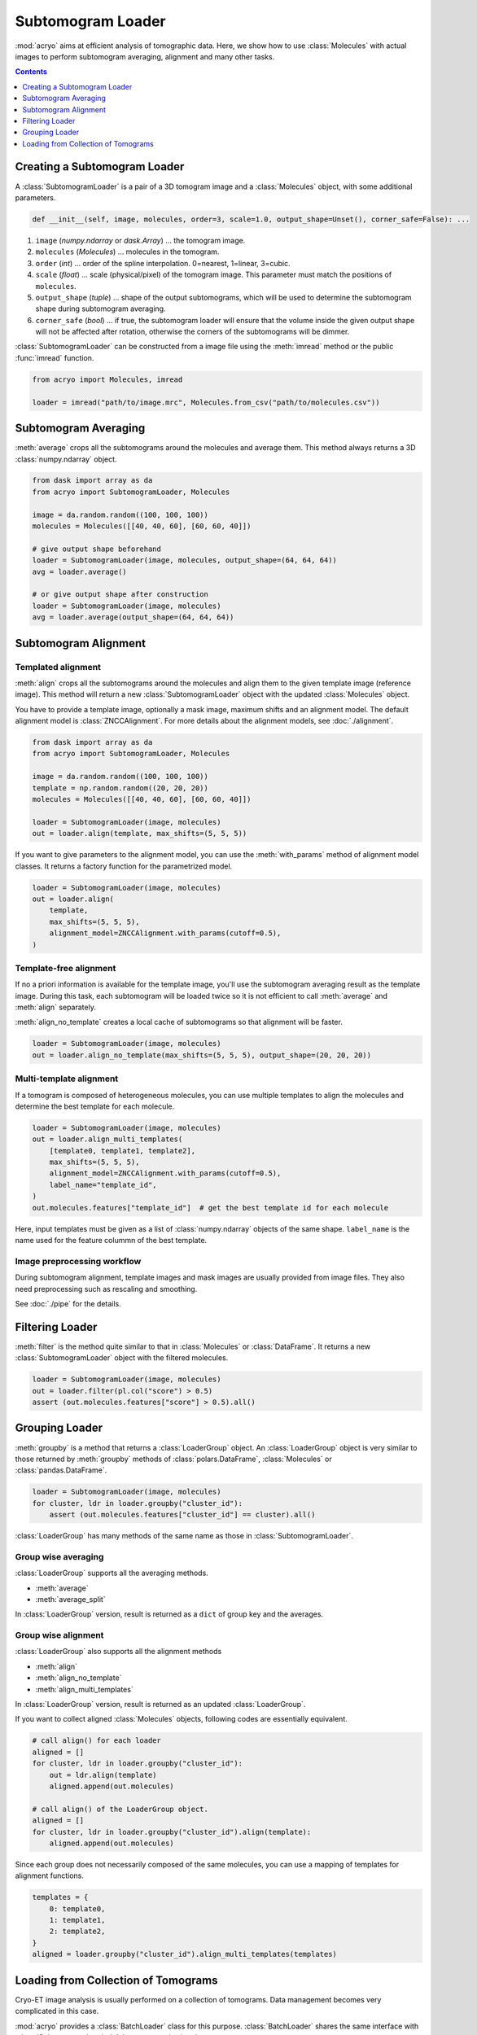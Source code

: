 ==================
Subtomogram Loader
==================

:mod:`acryo` aims at efficient analysis of tomographic data. Here, we show how to use
:class:`Molecules` with actual images to perform subtomogram averaging, alignment and
many other tasks.

.. contents:: Contents
    :local:
    :depth: 1

Creating a Subtomogram Loader
=============================

A :class:`SubtomogramLoader` is a pair of a 3D tomogram image and a
:class:`Molecules` object, with some additional parameters.

.. code-block:: python

    def __init__(self, image, molecules, order=3, scale=1.0, output_shape=Unset(), corner_safe=False): ...

1. ``image`` (`numpy.ndarray` or `dask.Array`) ... the tomogram image.
2. ``molecules`` (`Molecules`) ... molecules in the tomogram.
3. ``order`` (`int`) ... order of the spline interpolation. 0=nearest, 1=linear, 3=cubic.
4. ``scale`` (`float`) ... scale (physical/pixel) of the tomogram image. This
   parameter must match the positions of ``molecules``.
5. ``output_shape`` (`tuple`) ... shape of the output subtomograms, which will be
   used to determine the subtomogram shape during subtomogram averaging.
6. ``corner_safe`` (`bool`) ... if true, the subtomogram loader will ensure that
   the volume inside the given output shape will not be affected after rotation,
   otherwise the corners of the subtomograms will be dimmer.

:class:`SubtomogramLoader` can be constructed from a image file using the :meth:`imread` method
or the public :func:`imread` function.

.. code-block:: python

    from acryo import Molecules, imread

    loader = imread("path/to/image.mrc", Molecules.from_csv("path/to/molecules.csv"))

Subtomogram Averaging
=====================

:meth:`average` crops all the subtomograms around the molecules and
average them. This method always returns a 3D :class:`numpy.ndarray` object.

.. code-block:: python

    from dask import array as da
    from acryo import SubtomogramLoader, Molecules

    image = da.random.random((100, 100, 100))
    molecules = Molecules([[40, 40, 60], [60, 60, 40]])

    # give output shape beforehand
    loader = SubtomogramLoader(image, molecules, output_shape=(64, 64, 64))
    avg = loader.average()

    # or give output shape after construction
    loader = SubtomogramLoader(image, molecules)
    avg = loader.average(output_shape=(64, 64, 64))

Subtomogram Alignment
=====================

Templated alignment
-------------------

:meth:`align` crops all the subtomograms around the molecules and
align them to the given template image (reference image). This method will return
a new :class:`SubtomogramLoader` object with the updated :class:`Molecules` object.

You have to provide a template image, optionally a mask image, maximum shifts and
an alignment model. The default alignment model is :class:`ZNCCAlignment`. For more
details about the alignment models, see :doc:`./alignment`.

.. code-block:: python

    from dask import array as da
    from acryo import SubtomogramLoader, Molecules

    image = da.random.random((100, 100, 100))
    template = np.random.random((20, 20, 20))
    molecules = Molecules([[40, 40, 60], [60, 60, 40]])

    loader = SubtomogramLoader(image, molecules)
    out = loader.align(template, max_shifts=(5, 5, 5))

If you want to give parameters to the alignment model, you can use the :meth:`with_params`
method of alignment model classes. It returns a factory function for the parametrized model.

.. code-block:: python

    loader = SubtomogramLoader(image, molecules)
    out = loader.align(
        template,
        max_shifts=(5, 5, 5),
        alignment_model=ZNCCAlignment.with_params(cutoff=0.5),
    )

Template-free alignment
-----------------------

If no a priori information is available for the template image, you'll use the subtomogram
averaging result as the template image. During this task, each subtomogram will be loaded
twice so it is not efficient to call :meth:`average` and :meth:`align` separately.

:meth:`align_no_template` creates a local cache of subtomograms so that alignment will be
faster.

.. code-block:: python

    loader = SubtomogramLoader(image, molecules)
    out = loader.align_no_template(max_shifts=(5, 5, 5), output_shape=(20, 20, 20))

Multi-template alignment
------------------------

If a tomogram is composed of heterogeneous molecules, you can use multiple templates to
align the molecules and determine the best template for each molecule.

.. code-block:: python

    loader = SubtomogramLoader(image, molecules)
    out = loader.align_multi_templates(
        [template0, template1, template2],
        max_shifts=(5, 5, 5),
        alignment_model=ZNCCAlignment.with_params(cutoff=0.5),
        label_name="template_id",
    )
    out.molecules.features["template_id"]  # get the best template id for each molecule

Here, input templates must be given as a list of :class:`numpy.ndarray` objects of the
same shape. ``label_name`` is the name used for the feature colummn of the best template.

Image preprocessing workflow
----------------------------

During subtomogram alignment, template images and mask images are usually provided from
image files. They also need preprocessing such as rescaling and smoothing.


See :doc:`./pipe` for the details.

Filtering Loader
================

:meth:`filter` is the method quite similar to that in :class:`Molecules` or :class:`DataFrame`.
It returns a new :class:`SubtomogramLoader` object with the filtered molecules.

.. code-block:: python

    loader = SubtomogramLoader(image, molecules)
    out = loader.filter(pl.col("score") > 0.5)
    assert (out.molecules.features["score"] > 0.5).all()

Grouping Loader
===============

:meth:`groupby` is a method that returns a :class:`LoaderGroup` object. An :class:`LoaderGroup`
object is very similar to those returned by :meth:`groupby` methods of :class:`polars.DataFrame`,
:class:`Molecules` or :class:`pandas.DataFrame`.

.. code-block:: python

    loader = SubtomogramLoader(image, molecules)
    for cluster, ldr in loader.groupby("cluster_id"):
        assert (out.molecules.features["cluster_id"] == cluster).all()

:class:`LoaderGroup` has many methods of the same name as those in :class:`SubtomogramLoader`.

Group wise averaging
--------------------

:class:`LoaderGroup` supports all the averaging methods.

- :meth:`average`
- :meth:`average_split`

In :class:`LoaderGroup` version, result is returned as a ``dict``
of group key and the averages.


Group wise alignment
--------------------

:class:`LoaderGroup` also supports all the alignment methods

- :meth:`align`
- :meth:`align_no_template`
- :meth:`align_multi_templates`

In :class:`LoaderGroup` version, result is returned as an updated :class:`LoaderGroup`.

If you want to collect aligned :class:`Molecules` objects, following codes are
essentially equivalent.

.. code-block:: python

    # call align() for each loader
    aligned = []
    for cluster, ldr in loader.groupby("cluster_id"):
        out = ldr.align(template)
        aligned.append(out.molecules)

    # call align() of the LoaderGroup object.
    aligned = []
    for cluster, ldr in loader.groupby("cluster_id").align(template):
        aligned.append(out.molecules)

Since each group does not necessarily composed of the same molecules, you can use a mapping
of templates for alignment functions.

.. code-block:: python

    templates = {
        0: template0,
        1: template1,
        2: template2,
    }
    aligned = loader.groupby("cluster_id").align_multi_templates(templates)

Loading from Collection of Tomograms
====================================

Cryo-ET image analysis is usually performed on a collection of tomograms. Data management
becomes very complicated in this case.

:mod:`acryo` provides a :class:`BatchLoader` class for this purpose. :class:`BatchLoader`
shares the same interface with :class:`SubtomogramLoader`. It is constructed using the same parameters.

.. code-block:: python

    def __init__(self, order=3, scale=1.0, output_shape=Unset(), corner_safe=False): ...

:class:`BatchLoader` can be constructed from a list of :class:`SubtomogramLoader` objects.

.. code-block:: python

    from acryo import Molecules, imread, BatchLoader

    collection = BatchLoader.from_loaders(
        [
            imread("path/to/image-0.mrc", Molecules.from_csv("path/to/molecules-0.csv")),
            imread("path/to/image-1.mrc", Molecules.from_csv("path/to/molecules-1.csv")),
            imread("path/to/image-2.mrc", Molecules.from_csv("path/to/molecules-2.csv")),
        ],
    )

.. code-block:: python

    avg = collection.average(output_shape=(20, 20, 20))
    out = collection.align(template, max_shifts=(5, 5, 5))
    group = collection.groupby("cluster_id")
